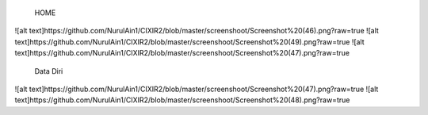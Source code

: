  HOME
![alt text]https://github.com/NurulAin1/CIXIR2/blob/master/screenshoot/Screenshot%20(46).png?raw=true
![alt text]https://github.com/NurulAin1/CIXIR2/blob/master/screenshoot/Screenshot%20(49).png?raw=true
![alt text]https://github.com/NurulAin1/CIXIR2/blob/master/screenshoot/Screenshot%20(47).png?raw=true
  Data Diri
![alt text]https://github.com/NurulAin1/CIXIR2/blob/master/screenshoot/Screenshot%20(47).png?raw=true
![alt text]https://github.com/NurulAin1/CIXIR2/blob/master/screenshoot/Screenshot%20(48).png?raw=true

